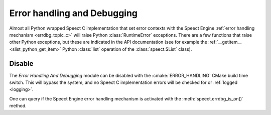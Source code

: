 .. index:: 
   single: Topic Guides; Error handling and Debugging (Python API)

.. _errdbg_topic_python:

============================
Error handling and Debugging
============================

Almost all Python wrapped Speect C implementation that set error
contexts with the Speect Engine :ref:`error handling mechanism
<errdbg_topic_c>` will raise Python :class:`RuntimeError`
exceptions. There are a few functions that raise other Python
exceptions, but these are indicated in the API documentation (see for
example the :ref:`__getitem__ <slist_python_get_item>` Python :class:`list`
operation of the :class:`speect.SList` class).

Disable
=======

The *Error Handling And Debugging* module can be disabled with the
:cmake:`ERROR_HANDLING` CMake build time switch. This will bypass the
system, and no Speect C implementation errors will be checked for or
:ref:`logged <logging>`.

One can query if the Speect Engine error handling mechanism is activated
with the :meth:`speect.errdbg_is_on()` method.
